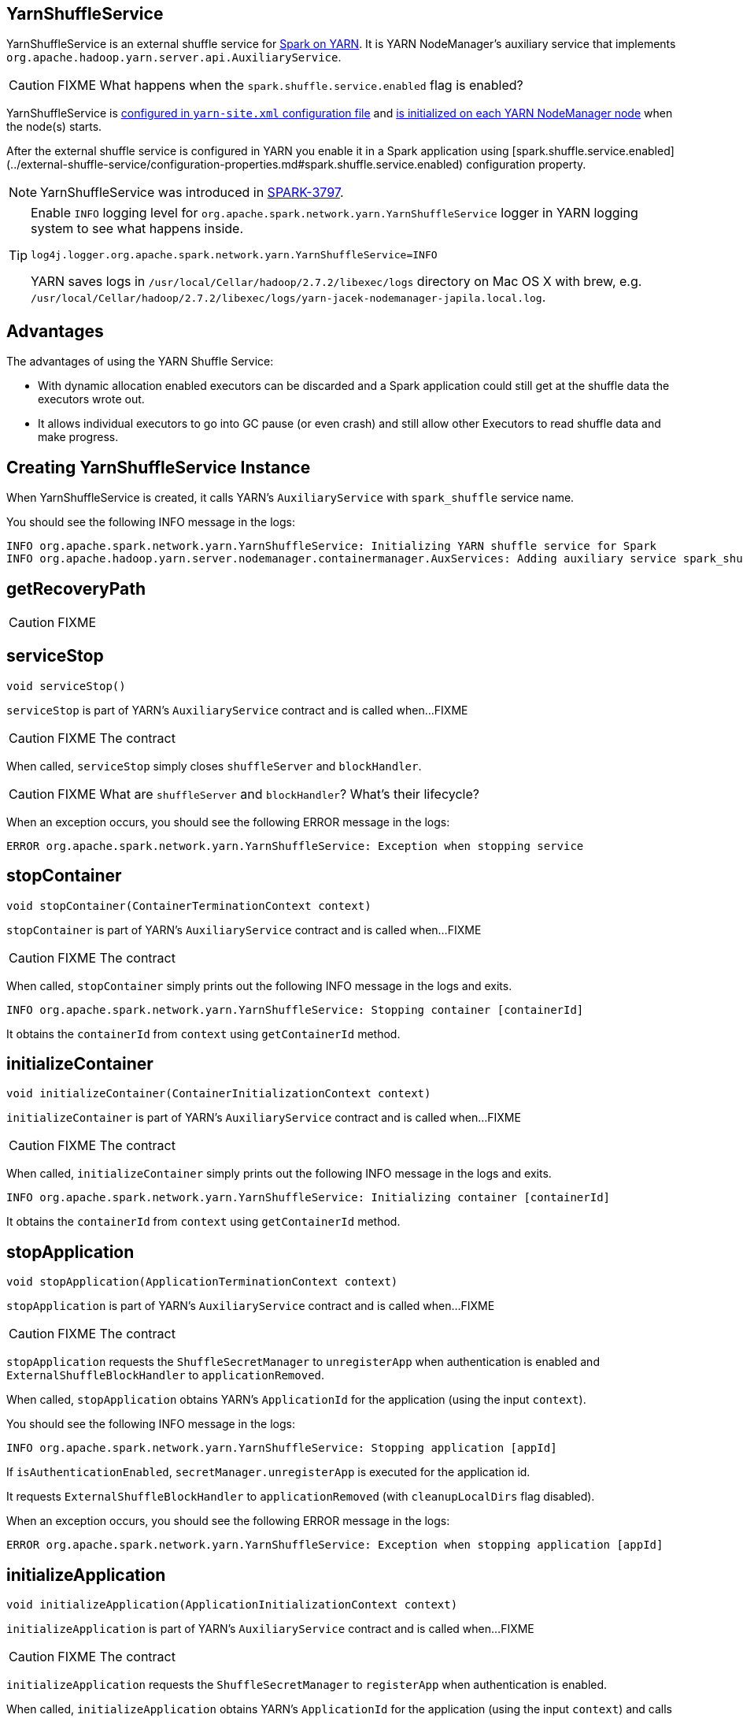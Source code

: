 == YarnShuffleService

YarnShuffleService is an external shuffle service for xref:spark-on-yarn:index.md[Spark on YARN]. It is YARN NodeManager's auxiliary service that implements `org.apache.hadoop.yarn.server.api.AuxiliaryService`.

CAUTION: FIXME What happens when the `spark.shuffle.service.enabled` flag is enabled?

YarnShuffleService is <<configuration-file, configured in `yarn-site.xml` configuration file>> and <<serviceInit, is initialized on each YARN NodeManager node>> when the node(s) starts.

After the external shuffle service is configured in YARN you enable it in a Spark application using [spark.shuffle.service.enabled](../external-shuffle-service/configuration-properties.md#spark.shuffle.service.enabled) configuration property.

NOTE: YarnShuffleService was introduced in https://issues.apache.org/jira/browse/SPARK-3797[SPARK-3797].

[TIP]
====
Enable `INFO` logging level for `org.apache.spark.network.yarn.YarnShuffleService` logger in YARN logging system to see what happens inside.

```
log4j.logger.org.apache.spark.network.yarn.YarnShuffleService=INFO
```

YARN saves logs in `/usr/local/Cellar/hadoop/2.7.2/libexec/logs` directory on Mac OS X with brew, e.g. `/usr/local/Cellar/hadoop/2.7.2/libexec/logs/yarn-jacek-nodemanager-japila.local.log`.
====

== [[advantages]] Advantages

The advantages of using the YARN Shuffle Service:

* With dynamic allocation enabled executors can be discarded and a Spark application could still get at the shuffle data the executors wrote out.

* It allows individual executors to go into GC pause (or even crash) and still allow other Executors to read shuffle data and make progress.

== [[creating-instance]] Creating YarnShuffleService Instance

When YarnShuffleService is created, it calls YARN's `AuxiliaryService` with `spark_shuffle` service name.

You should see the following INFO message in the logs:

```
INFO org.apache.spark.network.yarn.YarnShuffleService: Initializing YARN shuffle service for Spark
INFO org.apache.hadoop.yarn.server.nodemanager.containermanager.AuxServices: Adding auxiliary service spark_shuffle, "spark_shuffle"
```

== [[getRecoveryPath]] getRecoveryPath

CAUTION: FIXME

== [[serviceStop]] serviceStop

[source, java]
----
void serviceStop()
----

`serviceStop` is part of YARN's `AuxiliaryService` contract and is called when...FIXME

CAUTION: FIXME The contract

When called, `serviceStop` simply closes `shuffleServer` and `blockHandler`.

CAUTION: FIXME What are `shuffleServer` and `blockHandler`? What's their lifecycle?

When an exception occurs, you should see the following ERROR message in the logs:

```
ERROR org.apache.spark.network.yarn.YarnShuffleService: Exception when stopping service
```

== [[stopContainer]] stopContainer

[source, java]
----
void stopContainer(ContainerTerminationContext context)
----

`stopContainer` is part of YARN's `AuxiliaryService` contract and is called when...FIXME

CAUTION: FIXME The contract

When called, `stopContainer` simply prints out the following INFO message in the logs and exits.

```
INFO org.apache.spark.network.yarn.YarnShuffleService: Stopping container [containerId]
```

It obtains the `containerId` from `context` using `getContainerId` method.

== [[initializeContainer]] initializeContainer

[source, java]
----
void initializeContainer(ContainerInitializationContext context)
----

`initializeContainer` is part of YARN's `AuxiliaryService` contract and is called when...FIXME

CAUTION: FIXME The contract

When called, `initializeContainer` simply prints out the following INFO message in the logs and exits.

```
INFO org.apache.spark.network.yarn.YarnShuffleService: Initializing container [containerId]
```

It obtains the `containerId` from `context` using `getContainerId` method.

== [[stopApplication]] stopApplication

[source, java]
----
void stopApplication(ApplicationTerminationContext context)
----

`stopApplication` is part of YARN's `AuxiliaryService` contract and is called when...FIXME

CAUTION: FIXME The contract

`stopApplication` requests the `ShuffleSecretManager` to `unregisterApp` when authentication is enabled and `ExternalShuffleBlockHandler` to `applicationRemoved`.

When called, `stopApplication` obtains YARN's `ApplicationId` for the application (using the input `context`).

You should see the following INFO message in the logs:

```
INFO org.apache.spark.network.yarn.YarnShuffleService: Stopping application [appId]
```

If `isAuthenticationEnabled`, `secretManager.unregisterApp` is executed for the application id.

It requests `ExternalShuffleBlockHandler` to `applicationRemoved` (with `cleanupLocalDirs` flag disabled).

When an exception occurs, you should see the following ERROR message in the logs:

```
ERROR org.apache.spark.network.yarn.YarnShuffleService: Exception when stopping application [appId]
```

== [[initializeApplication]] initializeApplication

[source, java]
----
void initializeApplication(ApplicationInitializationContext context)
----

`initializeApplication` is part of YARN's `AuxiliaryService` contract and is called when...FIXME

CAUTION: FIXME The contract

`initializeApplication` requests the `ShuffleSecretManager` to `registerApp` when authentication is enabled.

When called, `initializeApplication` obtains YARN's `ApplicationId` for the application (using the input `context`) and calls `context.getApplicationDataForService` for `shuffleSecret`.

You should see the following INFO message in the logs:

```
INFO org.apache.spark.network.yarn.YarnShuffleService: Initializing application [appId]
```

If `isAuthenticationEnabled`, `secretManager.registerApp` is executed for the application id and `shuffleSecret`.

When an exception occurs, you should see the following ERROR message in the logs:

```
ERROR org.apache.spark.network.yarn.YarnShuffleService: Exception when initializing application [appId]
```

== [[serviceInit]] serviceInit Method

[source, java]
----
void serviceInit(
  Configuration conf)
----

CAUTION: FIXME

When called, serviceInit creates a xref:network:TransportConf.md[] for the `shuffle` module that is used to create `ExternalShuffleBlockHandler` (as `blockHandler`).

It checks `spark.authenticate` key in the configuration (defaults to `false`) and if only authentication is enabled, it sets up a `SaslServerBootstrap` with a `ShuffleSecretManager` and adds it to a collection of `TransportServerBootstraps`.

It creates a `TransportServer` as `shuffleServer` to listen to `spark.shuffle.service.port`. It reads `spark.shuffle.service.port` key in the configuration.

serviceInit prints out the following INFO message to the logs:

```
Started YARN shuffle service for Spark on port [port]. Authentication is [authEnabled].  Registered executor file is [registeredExecutorFile]
```

serviceInit is part of YARN's AuxiliaryService contract.

== [[installation]] Installation

=== [[copy-plugin]] YARN Shuffle Service Plugin

Add the YARN Shuffle Service plugin from the `common/network-yarn` module to YARN NodeManager's CLASSPATH.

TIP: Use `yarn classpath` command to know YARN's CLASSPATH.

```
cp common/network-yarn/target/scala-2.11/spark-2.0.0-SNAPSHOT-yarn-shuffle.jar \
  /usr/local/Cellar/hadoop/2.7.2/libexec/share/hadoop/yarn/lib/
```

=== [[configuration-file]] yarn-site.xml -- NodeManager Configuration File

If [external shuffle service](../external-shuffle-service/index.md) is enabled, you need to add `spark_shuffle` to `yarn.nodemanager.aux-services` in the `yarn-site.xml` file on all nodes.

.yarn-site.xml -- NodeManager Configuration properties
[source, xml]
----
<?xml version="1.0"?>
<configuration>
  <property>
    <name>yarn.nodemanager.aux-services</name>
    <value>spark_shuffle</value>
  </property>
  <property>
    <name>yarn.nodemanager.aux-services.spark_shuffle.class</name>
    <value>org.apache.spark.network.yarn.YarnShuffleService</value>
  </property>
  <!-- optional -->
  <property>
      <name>spark.shuffle.service.port</name>
      <value>10000</value>
  </property>
  <property>
      <name>spark.authenticate</name>
      <value>true</value>
  </property>
</configuration>
----

`yarn.nodemanager.aux-services` property is for the auxiliary service name being `spark_shuffle` with `yarn.nodemanager.aux-services.spark_shuffle.class` property being `org.apache.spark.network.yarn.YarnShuffleService`.

=== Exception -- Attempting to Use External Shuffle Service in Spark Application in Spark on YARN

When you enable an [external shuffle service](../external-shuffle-service/index.md) when using link:README.md[Spark on YARN] but do not <<installation, install YARN Shuffle Service>> you will see the following exception in the logs:

```
Exception in thread "ContainerLauncher-0" java.lang.Error: org.apache.spark.SparkException: Exception while starting container container_1465448245611_0002_01_000002 on host 192.168.99.1
	at java.util.concurrent.ThreadPoolExecutor.runWorker(ThreadPoolExecutor.java:1148)
	at java.util.concurrent.ThreadPoolExecutor$Worker.run(ThreadPoolExecutor.java:617)
	at java.lang.Thread.run(Thread.java:745)
Caused by: org.apache.spark.SparkException: Exception while starting container container_1465448245611_0002_01_000002 on host 192.168.99.1
	at org.apache.spark.deploy.yarn.ExecutorRunnable.startContainer(ExecutorRunnable.scala:126)
	at org.apache.spark.deploy.yarn.ExecutorRunnable.run(ExecutorRunnable.scala:71)
	at java.util.concurrent.ThreadPoolExecutor.runWorker(ThreadPoolExecutor.java:1142)
	... 2 more
Caused by: org.apache.hadoop.yarn.exceptions.InvalidAuxServiceException: The auxService:spark_shuffle does not exist
	at sun.reflect.NativeConstructorAccessorImpl.newInstance0(Native Method)
	at sun.reflect.NativeConstructorAccessorImpl.newInstance(NativeConstructorAccessorImpl.java:62)
	at sun.reflect.DelegatingConstructorAccessorImpl.newInstance(DelegatingConstructorAccessorImpl.java:45)
	at java.lang.reflect.Constructor.newInstance(Constructor.java:423)
	at org.apache.hadoop.yarn.api.records.impl.pb.SerializedExceptionPBImpl.instantiateException(SerializedExceptionPBImpl.java:168)
	at org.apache.hadoop.yarn.api.records.impl.pb.SerializedExceptionPBImpl.deSerialize(SerializedExceptionPBImpl.java:106)
	at org.apache.hadoop.yarn.client.api.impl.NMClientImpl.startContainer(NMClientImpl.java:207)
	at org.apache.spark.deploy.yarn.ExecutorRunnable.startContainer(ExecutorRunnable.scala:123)
	... 4 more
```
